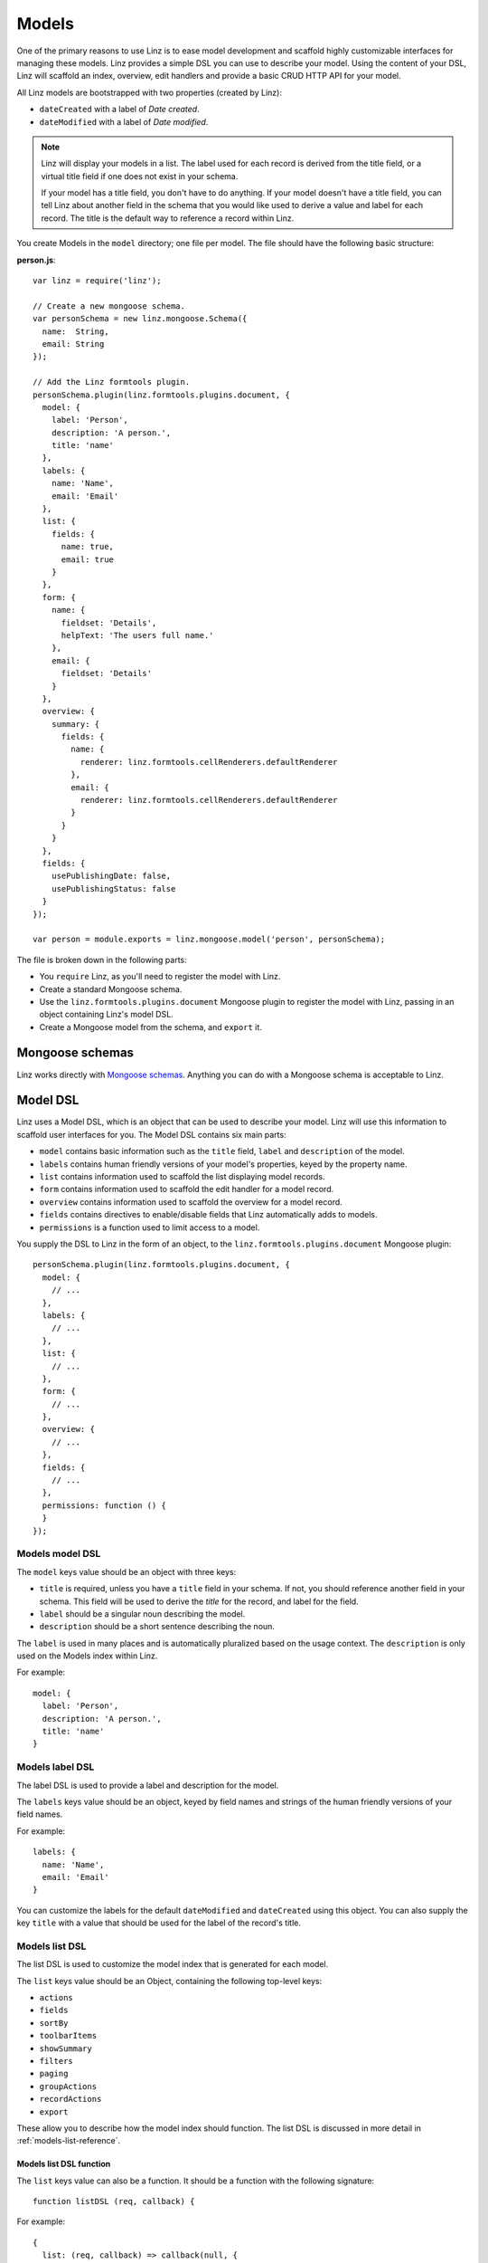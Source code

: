 .. highlight:: javascript

*************************
Models
*************************

One of the primary reasons to use Linz is to ease model development and scaffold highly customizable interfaces for managing these models. Linz provides a simple DSL you can use to describe your model. Using the content of your DSL, Linz will scaffold an index, overview, edit handlers and provide a basic CRUD HTTP API for your model.

All Linz models are bootstrapped with two properties (created by Linz):

- ``dateCreated`` with a label of *Date created*.
- ``dateModified`` with a label of *Date modified*.

.. note::
  Linz will display your models in a list. The label used for each record is derived from the title field, or a virtual title field if one does not exist in your schema.

  If your model has a title field, you don't have to do anything. If your model doesn't have a title field, you can tell Linz about another field in the schema that you would like used to derive a value and label for each record. The title is the default way to reference a record within Linz.

You create Models in the ``model`` directory; one file per model. The file should have the following basic structure:

**person.js**::

  var linz = require('linz');

  // Create a new mongoose schema.
  var personSchema = new linz.mongoose.Schema({
    name:  String,
    email: String
  });

  // Add the Linz formtools plugin.
  personSchema.plugin(linz.formtools.plugins.document, {
    model: {
      label: 'Person',
      description: 'A person.',
      title: 'name'
    },
    labels: {
      name: 'Name',
      email: 'Email'
    },
    list: {
      fields: {
        name: true,
        email: true
      }
    },
    form: {
      name: {
        fieldset: 'Details',
        helpText: 'The users full name.'
      },
      email: {
        fieldset: 'Details'
      }
    },
    overview: {
      summary: {
        fields: {
          name: {
            renderer: linz.formtools.cellRenderers.defaultRenderer
          },
          email: {
            renderer: linz.formtools.cellRenderers.defaultRenderer
          }
        }
      }
    },
    fields: {
      usePublishingDate: false,
      usePublishingStatus: false
    }
  });

  var person = module.exports = linz.mongoose.model('person', personSchema);

The file is broken down in the following parts:

- You ``require`` Linz, as you'll need to register the model with Linz.
- Create a standard Mongoose schema.
- Use the ``linz.formtools.plugins.document`` Mongoose plugin to register the model with Linz, passing in an object containing Linz's model DSL.
- Create a Mongoose model from the schema, and ``export`` it.

.. _models-mongoose-schemas-reference:

Mongoose schemas
================

Linz works directly with `Mongoose schemas`_. Anything you can do with a Mongoose schema is acceptable to Linz.

.. _Mongoose schemas: http://mongoosejs.com/docs/guide.html

.. _models-model-dsl-reference:

Model DSL
=========

Linz uses a Model DSL, which is an object that can be used to describe your model. Linz will use this information to scaffold user interfaces for you. The Model DSL contains six main parts:

- ``model`` contains basic information such as the ``title`` field, ``label`` and ``description`` of the model.
- ``labels`` contains human friendly versions of your model's properties, keyed by the property name.
- ``list`` contains information used to scaffold the list displaying model records.
- ``form`` contains information used to scaffold the edit handler for a model record.
- ``overview`` contains information used to scaffold the overview for a model record.
- ``fields`` contains directives to enable/disable fields that Linz automatically adds to models.
- ``permissions`` is a function used to limit access to a model.

You supply the DSL to Linz in the form of an object, to the ``linz.formtools.plugins.document`` Mongoose plugin::

  personSchema.plugin(linz.formtools.plugins.document, {
    model: {
      // ...
    },
    labels: {
      // ...
    },
    list: {
      // ...
    },
    form: {
      // ...
    },
    overview: {
      // ...
    },
    fields: {
      // ...
    },
    permissions: function () {
    }
  });

.. _models-model-dsl-summary-reference:

Models model DSL
----------------

The ``model`` keys value should be an object with three keys:

- ``title`` is required, unless you have a ``title`` field in your schema. If not, you should reference another field in your schema. This field will be used to derive the *title* for the record, and label for the field.
- ``label`` should be a singular noun describing the model.
- ``description`` should be a short sentence describing the noun.

The ``label`` is used in many places and is automatically pluralized based on the usage context. The ``description`` is only used on the Models index within Linz.

For example::

  model: {
    label: 'Person',
    description: 'A person.',
    title: 'name'
  }

.. _models-label-dsl-summary-reference:

Models label DSL
----------------

The label DSL is used to provide a label and description for the model.

The ``labels`` keys value should be an object, keyed by field names and strings of the human friendly versions of your field names.

For example::

  labels: {
    name: 'Name',
    email: 'Email'
  }

You can customize the labels for the default ``dateModified`` and ``dateCreated`` using this object. You can also supply the key ``title`` with a value that should be used for the label of the record's title.

.. _models-list-dsl-summary-reference:

Models list DSL
---------------

The list DSL is used to customize the model index that is generated for each model.

The ``list`` keys value should be an Object, containing the following top-level keys:

- ``actions``
- ``fields``
- ``sortBy``
- ``toolbarItems``
- ``showSummary``
- ``filters``
- ``paging``
- ``groupActions``
- ``recordActions``
- ``export``

These allow you to describe how the model index should function. The list DSL is discussed in more detail in :ref:`models-list-reference`.

Models list DSL function
~~~~~~~~~~~~~~~~~~~~~~~~

The ``list`` keys value can also be a function. It should be a function with the following signature::

  function listDSL (req, callback) {

For example::

  {
    list: (req, callback) => callback(null, {
      fields: {...}
    })
  }

The function receives a HTTP request object, which provides lots of flexibility to alter the DSL object returned based on the user making the request, and the model record itself.

.. _models-form-dsl-summary-reference:

Models form DSL
---------------

The form DSL is used to customize the model record create and edit pages.

The ``form`` keys value should be an Object, keyed by field names of the model, in the order you'd like each field's edit control rendered. For example::

  form: {
    name: {
      fieldset: 'Details',
      helpText: 'The users full name.'
    },
    email: {
      fieldset: 'Details'
    }
  }

This will generate a form with two fields that you can provide data for. Both fields will appear in the *Details* fieldset, in the order ``name`` and then ``email``.

Each field object can contain the following keys:

- ``label``
- ``placeholder``
- ``helpText``
- ``type``
- ``default``
- ``list``
- ``visible``
- ``disabled``
- ``fieldset``
- ``widget``
- ``required``
- ``query``
- ``transform``
- ``transpose``
- ``schema``
- ``relationship``

These allow you to describe how the create and edit forms should function. The form DSL is discussed in more detail in :ref:`models-form-reference`.

Models form DSL function
~~~~~~~~~~~~~~~~~~~~~~~~

The ``form`` keys value can also be a function. It should be a function with the following signature::

  function formDSL (req, callback) {

For example::

  {
    form: (req, callback) => callback(null, {
      name: {...}
    })
  }

The function receives a HTTP request object, which provides lots of flexibility to alter the DSL object returned based on the user making the request, and the model record itself.

Custom form header and footers
~~~~~~~~~~~~~~~~~~~~~~~~~~~~~~

You can also customise the header and footer content of Linz forms. To do this, provide a function `formHeader` or `formFooter` in the form object that takes the parameters `req` and `locals` and returns a Promise.

For example::

  {
    form: {
      formFooter: (req, locals) => Promise.resolve(`${locals.formActions}<p>This is an example header</p>`),
    }
  }


Model permissions
-----------------

Model permissions is an in-depth topic and should be considered amongst other permission capabilities. Read more about :ref:`permissions-reference`.

Model statics, virtuals and methods
===================================

When working with models, Linz makes use of specific Mongoose statics, virtuals and methods if they've been provided.

The following documents them, and their functionality.

listQuery static
----------------

You can create a Mongoose static called ``listQuery`` for a model with the following signature::

  function listQuery (req, query, callback)

If found, Linz will execute this function with ``req`` and a Mongoose query before executing it, when retrieving data for the model list view. This provides an opportunity to customise the query before execution.

For example, if you'd like to return more fields from MongoDB than those listed in ``list.fields`` you can do it here::

  model.static.listQuery = (req, query, callback) => callback(null, query.select('anotherField anotherOne'));

canDelete method
----------------

You can create a Mongoose method called ``canDelete`` for a model, with the following signature::

  function canDelete (req, callback)

If found, Linz will execute this function before rendering the Model index page. This provides an opportunity to customise the delete record action. Because it is a Mongoose method, inside the function ``this`` is scoped to the record itself.

The callback has the following signature ``callback (err, isEnabled, message)``. ``isEnabled`` should be a boolean; ``true`` to enable the delete action, ``false`` to disable it. If it is disabled, you can use ``message`` to provide a message that will be displayed to the user if they click on the delete button.

canEdit method
--------------

You can create a Mongoose method called ``canEdit`` for a model, with the following signature::

  function canEdit (req, callback)

If found, Linz will execute this function before rendering the Model index page. This provides an opportunity to customise the edit record action. Because it is a Mongoose method, inside the function ``this`` is scoped to the record itself.

The callback has the following signature ``callback (err, isEnabled, message)``. ``isEnabled`` should be a boolean; ``true`` to enable the edit action, ``false`` to disable it. If it is disabled, you can use ``message`` to provide a message that will be displayed to the user if they click on the edit button.
